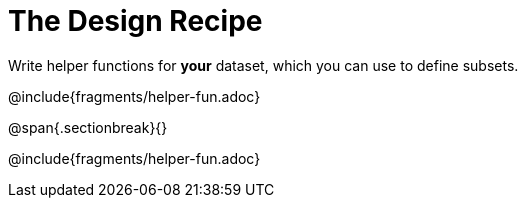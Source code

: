 = The Design Recipe

Write helper functions for *your* dataset, which you can use to define subsets.

@include{fragments/helper-fun.adoc}

@span{.sectionbreak}{}

@include{fragments/helper-fun.adoc}

